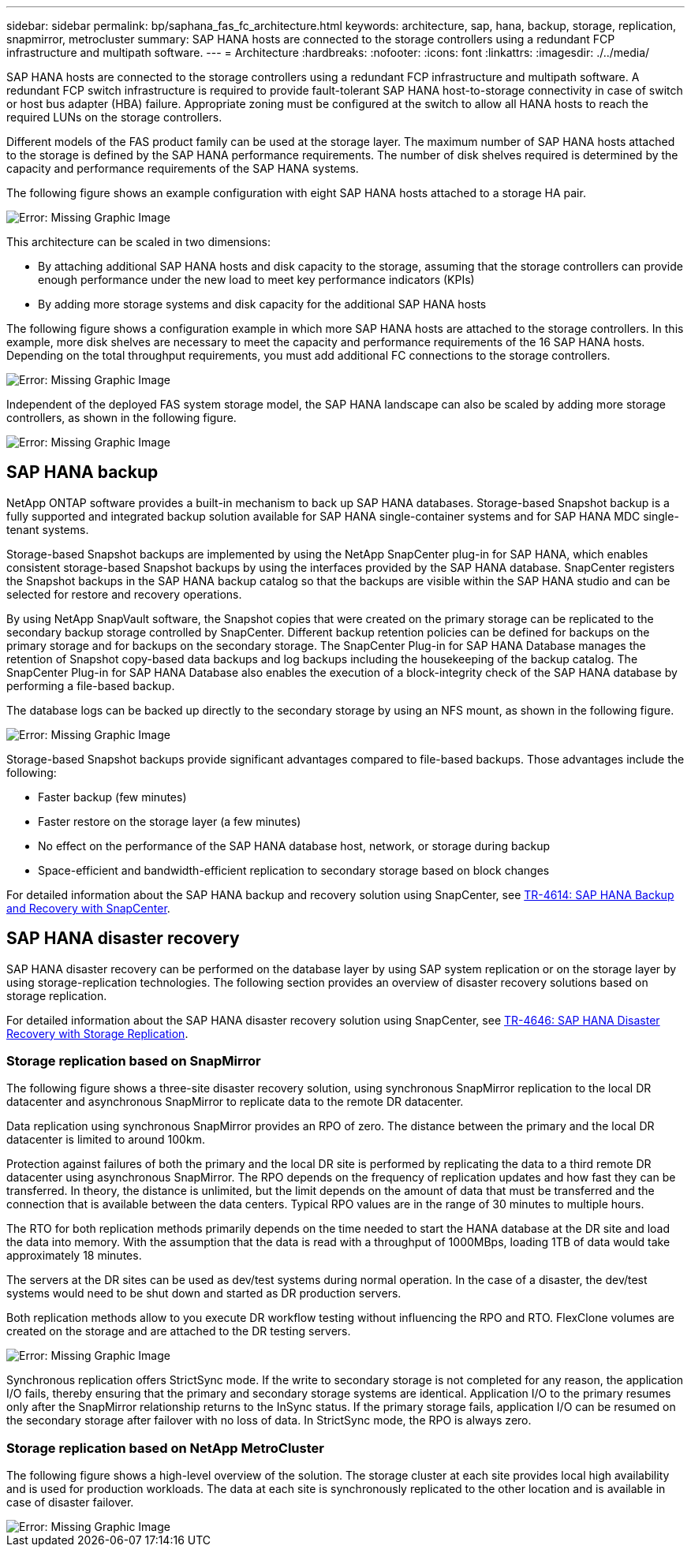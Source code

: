 ---
sidebar: sidebar
permalink: bp/saphana_fas_fc_architecture.html
keywords: architecture, sap, hana, backup, storage, replication, snapmirror, metrocluster
summary: SAP HANA hosts are connected to the storage controllers using a redundant FCP infrastructure and multipath software.
---
= Architecture
:hardbreaks:
:nofooter:
:icons: font
:linkattrs:
:imagesdir: ./../media/

//
// This file was created with NDAC Version 2.0 (August 17, 2020)
//
// 2021-05-20 16:40:51.304286
//

[.lead]
SAP HANA hosts are connected to the storage controllers using a redundant FCP infrastructure and multipath software. A redundant FCP switch infrastructure is required to provide fault-tolerant SAP HANA host-to-storage connectivity in case of switch or host bus adapter (HBA) failure. Appropriate zoning must be configured at the switch to allow all HANA hosts to reach the required LUNs on the storage controllers.

Different models of the FAS product family can be used at the storage layer. The maximum number of SAP HANA hosts attached to the storage is defined by the SAP HANA performance requirements. The number of disk shelves required is determined by the capacity and performance requirements of the SAP HANA systems.

The following figure shows an example configuration with eight SAP HANA hosts attached to a storage HA pair.

image::saphana_fas_fc_image2.png[Error: Missing Graphic Image]

This architecture can be scaled in two dimensions:

* By attaching additional SAP HANA hosts and disk capacity to the storage, assuming that the storage controllers can provide enough performance under the new load to meet key performance indicators (KPIs)
* By adding more storage systems and disk capacity for the additional SAP HANA hosts

The following figure shows a configuration example in which more SAP HANA hosts are attached to the storage controllers. In this example, more disk shelves are necessary to meet the capacity and performance requirements of the 16 SAP HANA hosts. Depending on the total throughput requirements, you must add additional FC connections to the storage controllers.

image::saphana_fas_fc_image3.png[Error: Missing Graphic Image]

Independent of the deployed FAS system storage model, the SAP HANA landscape can also be scaled by adding more storage controllers, as shown in the following figure.

image::saphana_fas_fc_image4.png[Error: Missing Graphic Image]

== SAP HANA backup

NetApp ONTAP software provides a built-in mechanism to back up SAP HANA databases. Storage-based Snapshot backup is a fully supported and integrated backup solution available for SAP HANA single-container systems and for SAP HANA MDC single- tenant systems.

Storage-based Snapshot backups are implemented by using the NetApp SnapCenter plug-in for SAP HANA, which enables consistent storage-based Snapshot backups by using the interfaces provided by the SAP HANA database. SnapCenter registers the Snapshot backups in the SAP HANA backup catalog so that the backups are visible within the SAP HANA studio and can be selected for restore and recovery operations.

By using NetApp SnapVault software, the Snapshot copies that were created on the primary storage can be replicated to the secondary backup storage controlled by SnapCenter. Different backup retention policies can be defined for backups on the primary storage and for backups on the secondary storage. The SnapCenter Plug-in for SAP HANA Database manages the retention of Snapshot copy-based data backups and log backups including the housekeeping of the backup catalog. The SnapCenter Plug-in for SAP HANA Database also enables the execution of a block-integrity check of the SAP HANA database by performing a file-based backup.

The database logs can be backed up directly to the secondary storage by using an NFS mount, as shown in the following figure.

image::saphana_fas_fc_image5.jpg[Error: Missing Graphic Image]

Storage-based Snapshot backups provide significant advantages compared to file-based backups. Those advantages include the following:

* Faster backup (few minutes)
* Faster restore on the storage layer (a few minutes)
* No effect on the performance of the SAP HANA database host, network, or storage during backup
* Space-efficient and bandwidth-efficient replication to secondary storage based on block changes

For detailed information about the SAP HANA backup and recovery solution using SnapCenter, see https://www.netapp.com/us/media/tr-4614.pdf[TR-4614: SAP HANA Backup and Recovery with SnapCenter^].

== SAP HANA disaster recovery

SAP HANA disaster recovery can be performed on the database layer by using SAP system replication or on the storage layer by using storage-replication technologies. The following section provides an overview of disaster recovery solutions based on storage replication.

For detailed information about the SAP HANA disaster recovery solution using SnapCenter, see https://www.netapp.com/pdf.html?item=/media/19384-tr-4616.pdf[TR-4646: SAP HANA Disaster Recovery with Storage Replication^].

=== Storage replication based on SnapMirror

The following figure shows a three-site disaster recovery solution, using synchronous SnapMirror replication to the local DR datacenter and asynchronous SnapMirror to replicate data to the remote DR datacenter.

Data replication using synchronous SnapMirror provides an RPO of zero. The distance between the primary and the local DR datacenter is limited to around 100km.

Protection against failures of both the primary and the local DR site is performed by replicating the data to a third remote DR datacenter using asynchronous SnapMirror. The RPO depends on the frequency of replication updates and how fast they can be transferred. In theory, the distance is unlimited, but the limit depends on the amount of data that must be transferred and the connection that is available between the data centers. Typical RPO values are in the range of 30 minutes to multiple hours.

The RTO for both replication methods primarily depends on the time needed to start the HANA database at the DR site and load the data into memory. With the assumption that the data is read with a throughput of 1000MBps, loading 1TB of data would take approximately 18 minutes.

The servers at the DR sites can be used as dev/test systems during normal operation. In the case of a disaster, the dev/test systems would need to be shut down and started as DR production servers.

Both replication methods allow to you execute DR workflow testing without influencing the RPO and RTO. FlexClone volumes are created on the storage and are attached to the DR testing servers.

image::saphana_fas_fc_image6.png[Error: Missing Graphic Image]

Synchronous replication offers StrictSync mode. If the write to secondary storage is not completed for any reason, the application I/O fails, thereby ensuring that the primary and secondary storage systems are identical. Application I/O to the primary resumes only after the SnapMirror relationship returns to the InSync status. If the primary storage fails, application I/O can be resumed on the secondary storage after failover with no loss of data. In StrictSync mode, the RPO is always zero.

=== Storage replication based on NetApp MetroCluster

The following figure shows a high-level overview of the solution. The storage cluster at each site provides local high availability and is used for production workloads. The data at each site is synchronously replicated to the other location and is available in case of disaster failover.

image::saphana_fas_fc_image7.png[Error: Missing Graphic Image]


